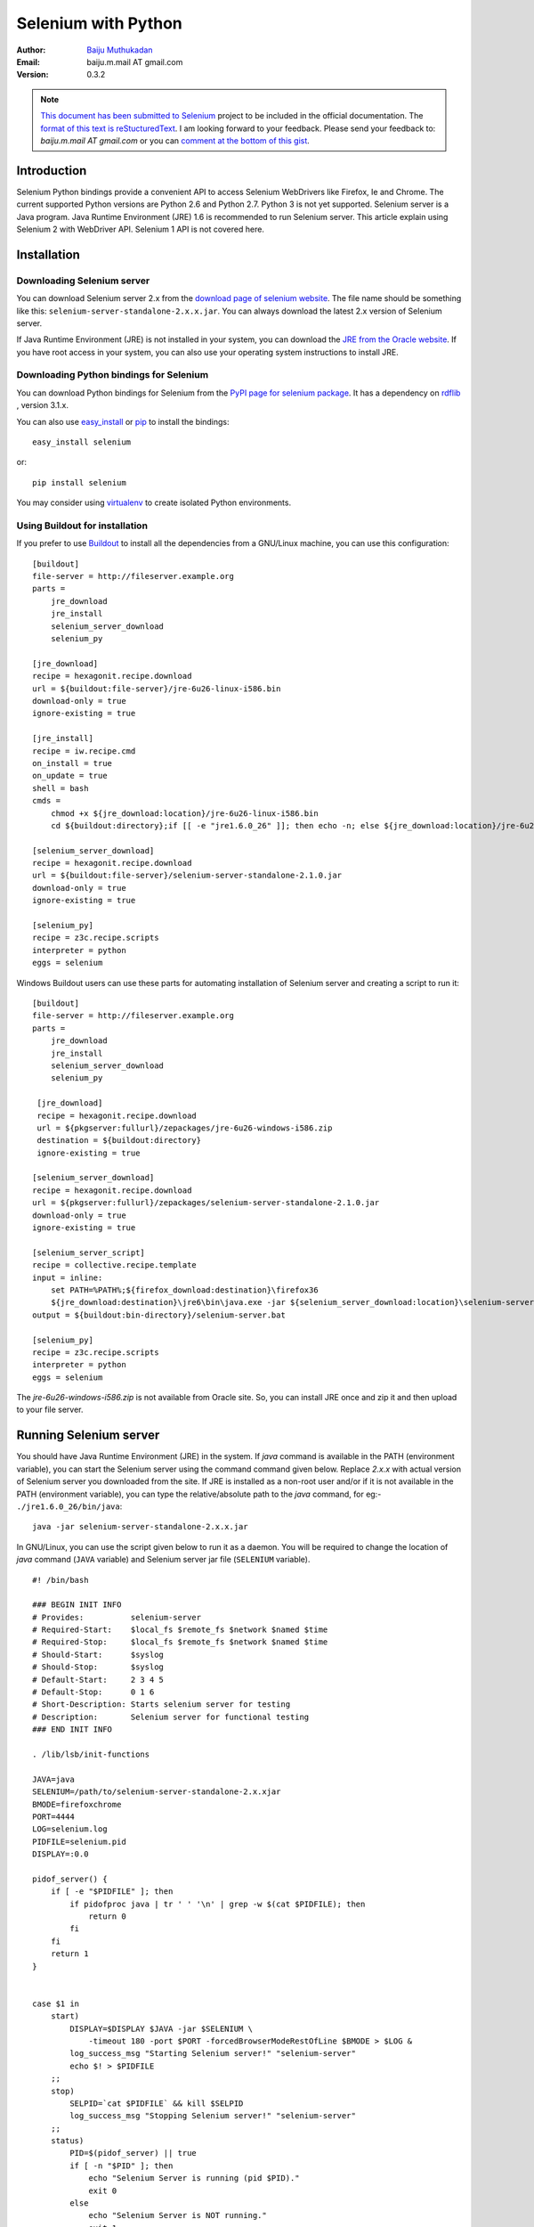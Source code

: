 ====================
Selenium with Python
====================

:Author: `Baiju Muthukadan <http://baijum81.livejournal.com/>`_
:Email: baiju.m.mail AT gmail.com
:Version: 0.3.2

.. note::

  `This document has been submitted to Selenium
  <http://code.google.com/p/selenium/issues/detail?id=1930>`_ project
  to be included in the official documentation.  The `format of this
  text is reStucturedText
  <https://raw.github.com/gist/1047207/selenium_with_python.rst>`_.  I
  am looking forward to your feedback.  Please send your feedback to:
  `baiju.m.mail AT gmail.com` or you can `comment at the bottom of
  this gist <https://gist.github.com/1047207#comments>`_.


Introduction
------------

Selenium Python bindings provide a convenient API to access Selenium
WebDrivers like Firefox, Ie and Chrome.  The current supported Python
versions are Python 2.6 and Python 2.7.  Python 3 is not yet
supported.  Selenium server is a Java program.  Java Runtime
Environment (JRE) 1.6 is recommended to run Selenium server.  This
article explain using Selenium 2 with WebDriver API.  Selenium 1 API
is not covered here.

Installation
------------


Downloading Selenium server
~~~~~~~~~~~~~~~~~~~~~~~~~~~

You can download Selenium server 2.x from the `download page of
selenium website <http://seleniumhq.org/download/>`_.  The file name
should be something like this:
``selenium-server-standalone-2.x.x.jar``.  You can always download the
latest 2.x version of Selenium server.

If Java Runtime Environment (JRE) is not installed in your system, you
can download the `JRE from the Oracle website
<http://www.oracle.com/technetwork/java/javase/downloads/index.html>`_.
If you have root access in your system, you can also use your
operating system instructions to install JRE.


Downloading Python bindings for Selenium
~~~~~~~~~~~~~~~~~~~~~~~~~~~~~~~~~~~~~~~~

You can download Python bindings for Selenium from the `PyPI page for
selenium package <http://pypi.python.org/pypi/selenium>`_.  It has a
dependency on `rdflib <http://pypi.python.org/pypi/rdflib>`_ , version
3.1.x.

You can also use `easy_install
<http://python-distribute.org/distribute_setup.py>`_ or `pip
<http://pypi.python.org/pypi/pip>`_ to install the bindings::

  easy_install selenium

or::

  pip install selenium

You may consider using `virtualenv
<http://pypi.python.org/pypi/virtualenv>`_ to create isolated Python
environments.


Using Buildout for installation
~~~~~~~~~~~~~~~~~~~~~~~~~~~~~~~

If you prefer to use `Buildout <http://wwww.buildout.org>`_ to install
all the dependencies from a GNU/Linux machine, you can use this
configuration::

  [buildout]
  file-server = http://fileserver.example.org
  parts =
      jre_download
      jre_install
      selenium_server_download
      selenium_py

  [jre_download]
  recipe = hexagonit.recipe.download
  url = ${buildout:file-server}/jre-6u26-linux-i586.bin
  download-only = true
  ignore-existing = true

  [jre_install]
  recipe = iw.recipe.cmd
  on_install = true
  on_update = true
  shell = bash
  cmds =
      chmod +x ${jre_download:location}/jre-6u26-linux-i586.bin
      cd ${buildout:directory};if [[ -e "jre1.6.0_26" ]]; then echo -n; else ${jre_download:location}/jre-6u26-linux-i586.bin; fi

  [selenium_server_download]
  recipe = hexagonit.recipe.download
  url = ${buildout:file-server}/selenium-server-standalone-2.1.0.jar
  download-only = true
  ignore-existing = true

  [selenium_py]
  recipe = z3c.recipe.scripts
  interpreter = python
  eggs = selenium

Windows Buildout users can use these parts for automating installation
of Selenium server and creating a script to run it::

  [buildout]
  file-server = http://fileserver.example.org
  parts =
      jre_download
      jre_install
      selenium_server_download
      selenium_py

   [jre_download]
   recipe = hexagonit.recipe.download
   url = ${pkgserver:fullurl}/zepackages/jre-6u26-windows-i586.zip
   destination = ${buildout:directory}
   ignore-existing = true

  [selenium_server_download]
  recipe = hexagonit.recipe.download
  url = ${pkgserver:fullurl}/zepackages/selenium-server-standalone-2.1.0.jar
  download-only = true
  ignore-existing = true

  [selenium_server_script]
  recipe = collective.recipe.template
  input = inline:
      set PATH=%PATH%;${firefox_download:destination}\firefox36
      ${jre_download:destination}\jre6\bin\java.exe -jar ${selenium_server_download:location}\selenium-server-standalone-2.1.0.jar -timeout 180 -port 4444 -forcedBrowserModeRestOfLine firefoxchrome
  output = ${buildout:bin-directory}/selenium-server.bat

  [selenium_py]
  recipe = z3c.recipe.scripts
  interpreter = python
  eggs = selenium

The `jre-6u26-windows-i586.zip` is not available from Oracle site.
So, you can install JRE once and zip it and then upload to your
file server.


Running Selenium server
-----------------------

You should have Java Runtime Environment (JRE) in the system.  If
`java` command is available in the PATH (environment variable), you
can start the Selenium server using the command command given below.
Replace `2.x.x` with actual version of Selenium server you downloaded
from the site.  If JRE is installed as a non-root user and/or if it is
not available in the PATH (environment variable), you can type the
relative/absolute path to the `java` command, for eg:-
``./jre1.6.0_26/bin/java``::

  java -jar selenium-server-standalone-2.x.x.jar

In GNU/Linux, you can use the script given below to run it as a
daemon.  You will be required to change the location of `java` command
(``JAVA`` variable) and Selenium server jar file (``SELENIUM``
variable).

::

  #! /bin/bash

  ### BEGIN INIT INFO
  # Provides:          selenium-server
  # Required-Start:    $local_fs $remote_fs $network $named $time
  # Required-Stop:     $local_fs $remote_fs $network $named $time
  # Should-Start:      $syslog
  # Should-Stop:       $syslog
  # Default-Start:     2 3 4 5
  # Default-Stop:      0 1 6
  # Short-Description: Starts selenium server for testing
  # Description:       Selenium server for functional testing
  ### END INIT INFO

  . /lib/lsb/init-functions

  JAVA=java
  SELENIUM=/path/to/selenium-server-standalone-2.x.xjar
  BMODE=firefoxchrome
  PORT=4444
  LOG=selenium.log
  PIDFILE=selenium.pid
  DISPLAY=:0.0

  pidof_server() {
      if [ -e "$PIDFILE" ]; then
          if pidofproc java | tr ' ' '\n' | grep -w $(cat $PIDFILE); then
              return 0
          fi
      fi
      return 1
  }


  case $1 in
      start)
          DISPLAY=$DISPLAY $JAVA -jar $SELENIUM \
              -timeout 180 -port $PORT -forcedBrowserModeRestOfLine $BMODE > $LOG &
          log_success_msg "Starting Selenium server!" "selenium-server"
          echo $! > $PIDFILE
      ;;
      stop)
          SELPID=`cat $PIDFILE` && kill $SELPID
          log_success_msg "Stopping Selenium server!" "selenium-server"
      ;;
      status)
          PID=$(pidof_server) || true
          if [ -n "$PID" ]; then
              echo "Selenium Server is running (pid $PID)."
              exit 0
          else
              echo "Selenium Server is NOT running."
              exit 1
          fi
      ;;
      *)
          echo "Usage: selenium-server.sh {start|stop|status}"
          exit 1
      ;;
  esac

Buildout users can use `collective.recipe.template` recipe with above
text as the template.  You will be required to change the location of
`java` command (``JAVA`` variable) and Selenium server jar file
(``SELENIUM`` variable).  If you are using Buildout configuration
given in the previous section, you can change the variables like
this::

  JAVA=${buildout:directory}/jre1.6.0_26/bin/java
  SELENIUM=${selenium_server_download:location}/selenium-server-standalone-2.1.0.jar


Using Selenium
--------------

If you have installed Selenium server and Python bindings and able to
run the server, you can start using it from Python like this.

::

  from selenium import webdriver
  from selenium.webdriver.common.keys import Keys

  driver = webdriver.Firefox()
  driver.get("http://www.python.org")
  assert "Python" in driver.title
  elem = driver.find_element_by_name("q")
  elem.send_keys("selenium")
  elem.send_keys(Keys.RETURN)
  assert "Google" in driver.title
  driver.close()

The above script can be saved into a file (eg:-
`python_org_search.py`), then it can be run like this::

  python python_org_search.py

The `python` which you are running should have the `selenium` module
installed.

Walk through of the example
~~~~~~~~~~~~~~~~~~~~~~~~~~~

The `selenium.webdriver` module provides all the WebDriver
implementations.  Currently supported WebDriver implementations are
Firefox, Chrome, Ie and Remote.  The `Keys` class provide keys in the
keyboard like RETURN, F1, ALT etc.

::

  from selenium import webdriver
  from selenium.webdriver.common.keys import Keys

Next, the instance of Firefox WebDriver is created.

::

  driver = webdriver.Firefox()

The `driver.get` method will navigate to a page given by the URL.
WebDriver will wait until the page has fully loaded (that is, the
"onload" event has fired) before returning control to your test or
script.  It's worth noting that if your page uses a lot of AJAX on
load then WebDriver may not know when it has completely loaded.::

  driver.get("http://www.python.org")

The next line is an assertion to confirm that title has "Python" word
in it::

  assert "Python" in driver.title

WebDriver offers a number of ways to find elements.  One of the
approach is to use the `find_element_by_*` methods.  Commonly used
methods are `find_element_by_id`, `find_element_by_name`,
`find_element_by_xpath`, `find_element_by_link_text`,
`find_element_by_partial_link_text`, `find_element_by_tag_name`,
`find_element_by_class_name`, `find_element_by_css_selector`::

  elem = driver.find_element_by_name("q")

Next we are sending keys, this is similar to entering keys using your
keyboard.  Special keys can be send using `Keys` class imported from
`selenium.webdriver.common.keys`::

  elem.send_keys("selenium")
  elem.send_keys(Keys.RETURN)

After submission of the page, you should be reached in the Google
site::

  assert "Google" in driver.title

Finally, the browser window is closed.  You can also call `quit`
method instead of `close`.  The `quit` will exit entire browser where
as `close` will close one tab, but if it just one tab, by default most
browser will exit entirely.::

  driver.close()


Using Selenium to write tests
-----------------------------

Selenium will be used mostly for writing test cases.  You can write
test cases using Python’s unittest module.  Here is the modified
example which uses unittest module.  This is a test for python.org
search functionality::

  import unittest
  from selenium import webdriver
  from selenium.webdriver.common.keys import Keys

  class PythonOrgSearch(unittest.TestCase):

      def setUp(self):
          self.driver = webdriver.Firefox()

      def test_search_in_python_org(self):
          driver = self.driver
          driver.get("http://www.python.org")
          self.assertIn("Python", driver.title)
          elem = driver.find_element_by_name("q")
          elem.send_keys("selenium")
          elem.send_keys(Keys.RETURN)
          self.assertIn("Google", driver.title)

      def tearDown(self):
          self.driver.close()

  if __name__ == "__main__":
      unittest.main()


You can run the above test case from a shell like this::

  python test_python_org_search.py
  .
  ----------------------------------------------------------------------
  Ran 1 test in 15.566s

  OK


Walk through of the example
---------------------------

Initially, all the basic modules required are imported.  The `unittest
<http://docs.python.org/library/unittest.html>`_ module is a built-in
Python based on Java's JUnit.  This module provides the framework for
organizing the test cases.  The `selenium.webdriver` module provides
all the WebDriver implementations.  Currently supported WebDriver
implementations are Firefox, Chrome, Ie and Remote.  The `Keys` class
provide keys in the keyboard like RETURN, F1, ALT etc.

::

  import unittest
  from selenium import webdriver
  from selenium.webdriver.common.keys import Keys

The test case class is inherited from `unittest.TestCase`.
Inheriting from `TestCase` class is the way to tell `unittest` module
that, this is a test case::

  class PythonOrgSearch(unittest.TestCase):


The `setUp` is part of initialization, this method will get called
before every test function which you are going to write in this test
case class.  Here you are creating the instance of Firefox WebDriver.

::

      def setUp(self):
          self.driver = webdriver.Firefox()

This is the test case method.  The first line inside this method
create a local reference to the driver object created in `setUp`
method.

::

      def test_search_in_python_org(self):
          driver = self.driver

The `driver.get` method will navigate to a page given by the URL.
WebDriver will wait until the page has fully loaded (that is, the
"onload" event has fired) before returning control to your test or
script.  It's worth noting that if your page uses a lot of AJAX on
load then WebDriver may not know when it has completely loaded.::

          driver.get("http://www.python.org")

The next line is an assertion to confirm that title has "Python" word
in it::

          self.assertIn("Python", driver.title)

WebDriver offers a number of ways to find elements.  One of the
approach is to use the `find_element_by_*` methods. Commonly used
methods are `find_element_by_id`, `find_element_by_name`,
`find_element_by_xpath`, `find_element_by_link_text`,
`find_element_by_partial_link_text`, `find_element_by_tag_name`,
`find_element_by_class_name`, `find_element_by_css_selector`::

          elem = driver.find_element_by_name("q")

Next we are sending keys, this is similar to entering keys using your
keyboard.  Special keys can be send using `Keys` class imported from
`selenium.webdriver.common.keys`::

          elem.send_keys("selenium")
          elem.send_keys(Keys.RETURN)

After submission of the page, you should be reached in the Google
site.  You can confirm it by asserting "Google" in the title::

          self.assertIn("Google", driver.title)

The `tearDown` method will get called after every test method.  This
is a place to do all cleanup actions.  In the current method, the
browser window is closed.  You can also call `quit` method instead of
`close`.  The `quit` will exit all entire browser where as `close`
will close one tab, but if it just one tab, by default most browser
will exit entirely.::

      def tearDown(self):
          self.driver.close()

Final lines are some boiler plate code to run the test suite::

  if __name__ == "__main__":
      unittest.main()


Navigating
----------

.. warning::

    This section is a copy-paste from Java docs, so it requires some
    modification.

The first thing you'll want to do with WebDriver is navigate to a
page.  The normal way to do this is by calling "get":

::

  driver.get("http://www.google.com");

WebDriver will wait until the page has fully loaded (that is, the
"onload" event has fired) before returning control to your test or
script.  It's worth noting that if your page uses a lot of AJAX on
load then WebDriver may not know when it has completely loaded.  If
you need to ensure such pages are fully loaded then you can use
"waits".

.. TODO: link to a section on explicit waits in WebDriver


Interacting with the page
~~~~~~~~~~~~~~~~~~~~~~~~~

Just being able to go to places isn't terribly useful.  What we'd
really like to do is to interact with the pages, or, more
specifically, the HTML elements within a page.  First of all, we need
to find one.  WebDriver offers a number of ways to find elements.  For
example, given an element defined as::

  <input type="text" name="passwd" id="passwd-id" />

you could find it using any of::

  element = driver.find_element_by_id("passwd-id")
  element = driver.find_element_by_name("passwd")
  element = driver.find_element_by_xpath("//input[@id='passwd-id']")

You can also look for a link by its text, but be careful! The text
must be an exact match! You should also be careful when using `XPATH
in WebDriver`.  If there's more than one element that matches the
query, then only the first will be returned.  If nothing can be found,
a ``NoSuchElementException`` will be raised.

.. TODO: Is this following paragraph correct ?

WebDriver has an "Object-based" API; we represent all types of
elements using the same interface.  This means that although you may
see a lot of possible methods you could invoke when you hit your IDE's
auto-complete key combination, not all of them will make sense or be
valid.  Don't worry! WebDriver will attempt to do the Right Thing, and
if you call a method that makes no sense ("setSelected()" on a "meta"
tag, for example) an exception will be raised.

So, you've got an element.  What can you do with it? First of all, you
may want to enter some text into a text field::

  element.send_keys("some text");

You can simulate pressing the arrow keys by using the "Keys" class::

  element.send_keys(" and some", Keys.ARROW_DOWN);

It is possible to call `send_keys` on any element, which makes it
possible to test keyboard shortcuts such as those used on GMail.  A
side-effect of this is that typing something into a text field won't
automatically clear it.  Instead, what you type will be appended to
what's already there.  You can easily clear the contents of a text
field or textarea with `clear` method::

  element.clear();


Filling in forms
~~~~~~~~~~~~~~~~

We've already seen how to enter text into a textarea or text field,
but what about the other elements? You can "toggle" the state of
checkboxes, and you can use "setSelected" to set something like an
`OPTION` tag selected.  Dealing with `SELECT` tags isn't too bad::

    select = driver.find_element_by_xpath("//select"))
    all_options = select.find_elements_by_tag_name("option"))
    for option in all_options:
        print "Value is: %s" % option.getValue() #<- FIXME: API
        option.setSelected() #<- FIXME: API

This will find the first "SELECT" element on the page, and cycle
through each of it's OPTIONs in turn, printing out their values, and
selecting each in turn.  As you can see, this isn't the most efficient
way of dealing with SELECT elements . WebDriver's support classes
include one called "Select", which provides useful methods for
interacting with these.

::

    select = driver.find_element_by_xpath("//select").select()  #<- FIXME: API
    select.deselectAll() #<- FIXME: API
    select.selectByVisibleText("Edam") #<- FIXME: API

This will deselect all OPTIONs from the first SELECT on the page, and
then select the OPTION with the displayed text of "Edam".

Once you've finished filling out the form, you probably want to submit
it. One way to do this would be to find the "submit" button and click
it::

  # Assume the button has the ID "submit" :)
  driver.find_element_by_id("submit").click()

Alternatively, WebDriver has the convenience method "submit" on every
element.  If you call this on an element within a form, WebDriver will
walk up the DOM until it finds the enclosing form and then calls
submit on that.  If the element isn't in a form, then the
``NoSuchElementException`` will be raised::

  element.submit();


Drag and drop
~~~~~~~~~~~~~

You can use drag and drop, either moving an element by a certain
amount, or on to another element::

  element = driver.find_element_by_name("source")
  target = driver.find_element_by_name("target")

  from selenium.webdriver import ActionChains
  action_chains = ActionChains(driver)
  action_chains.drag_and_drop(element, target);


Moving between windows and frames
~~~~~~~~~~~~~~~~~~~~~~~~~~~~~~~~~

It's rare for a modern web application not to have any frames or to be
constrained to a single window.  WebDriver supports moving between
named windows using the "switch_to_window" method::

  driver.switch_to_window("windowName")

All calls to ``driver`` will now be interpreted as being directed to
the particular window.  But how do you know the window's name? Take a
look at the javascript or link that opened it::

  <a href="somewhere.html" target="windowName">Click here to open a new window</a>

Alternatively, you can pass a "window handle" to the
"switch_to_window()" method.  Knowing this, it's possible to iterate
over every open window like so::

  for handle in driver.window_handles:
      driver.switch_to_window(handle);

You can also swing from frame to frame (or into iframes)::

  driver.switch_to_frame("frameName")

It's possible to access subframes by separating the path with a dot,
and you can specify the frame by its index too.  That is::

  driver.switch_to_frame("frameName.0.child")

would go to the frame named "child" of the first subframe of the frame
called "frameName".  **All frames are evaluated as if from *top*.**


Popup dialogs
~~~~~~~~~~~~~

Selenium WebDriver has built-in support for handling popup dialog
boxes.  After you've triggerd and action that would open a popup, you
can access the alert with the following::

  alert = driver.switch_to_alert()

This will return the currently open alert object.  With this object
you can now accept, dismiss, read its contents or even type into a
prompt.  This interface works equally well on alerts, confirms,
prompts.  Refer to the API documentation for more information.


Navigation: history and location
~~~~~~~~~~~~~~~~~~~~~~~~~~~~~~~~

Earlier, we covered navigating to a page using the "get" command (
``driver.get("http://www.example.com")``) As you've seen, WebDriver
has a number of smaller, task-focused interfaces, and navigation is a
useful task.  To navigate to a page, you can use `get` method::

  driver.get("http://www.example.com");

To move backwards and forwards in your browser's history::

  driver.forward()
  driver.back()

Please be aware that this functionality depends entirely on the
underlying driver.  It's just possible that something unexpected may
happen when you call these methods if you're used to the behaviour of
one browser over another.


Cookies
~~~~~~~

Before we leave these next steps, you may be interested in
understanding how to use cookies.  First of all, you need to be on the
domain that the cookie will be valid for:

::

  # Go to the correct domain
  driver.get("http://www.example.com")

  # Now set the cookie. This one's valid for the entire domain
  cookie = {"key": "value"})
  driver.add_cookie(cookie)

  # And now output all the available cookies for the current URL
  all_cookies = driver.get_cookies()
  for cookie_name, cookie_value in all_cookies.items():
      print "%s -> %s", cookie_name, cookie_value


Next, next steps!
~~~~~~~~~~~~~~~~~

This has been a high level walkthrough of WebDriver and some of its
key capabilities.  You may want to look at the `Test Design
Considerations` chapter to get some ideas about how you can reduce the
pain of maintaining your tests and how to make your code more modular.


Test Design Considerations
--------------------------


API
---

This chapter cover all the interfaces of Selenium WebDriver.

Exceptions
~~~~~~~~~~

**module:** selenium.common.exceptions


- class WebDriverException(msg=None, screen=None, stacktrace=None)

  base: Exception


- class ErrorInResponseException(response, msg)

  base: WebDriverException

  An error has occurred on the server side.

  This may happen when communicating with the firefox extension or the
  remote driver server.


- class InvalidSwitchToTargetException(msg=None, screen=None, stacktrace=None)

  base: WebDriverException

  The frame or window target to be switched doesn't exist.


- class NoSuchFrameException(msg=None, screen=None, stacktrace=None)

  base: InvalidSwitchToTargetException

  The frame target to be switched doesn't exist.

- class NoSuchWindowException(msg=None, screen=None, stacktrace=None)

  base: InvalidSwitchToTargetException

  The window target to be switched doesn't exist.

- class NoSuchElementException(msg=None, screen=None, stacktrace=None)

  base: WebDriverException

  The find_element_by_* methods can't find the element.


- class NoSuchAttributeException(msg=None, screen=None, stacktrace=None)

  base: WebDriverException

- class StaleElementReferenceException(msg=None, screen=None, stacktrace=None)

  base: WebDriverException

  Indicates that a reference to an element is now "stale" --- the
  element no longer appears on the DOM of the page.

- class InvalidElementStateException(msg=None, screen=None, stacktrace=None)

  base: WebDriverException

- class ElementNotVisibleException(msg=None, screen=None, stacktrace=None)

  base: InvalidElementStateException

  Thrown to indicate that although an element is present on the DOM,
  it is not visible, and so is not able to be interacted with.

- class ElementNotSelectableException(msg=None, screen=None, stacktrace=None)

  base: InvalidElementStateException

- class InvalidCookieDomainException(msg=None, screen=None, stacktrace=None)

  base: WebDriverException

  Thrown when attempting to add a cookie under a different domain
  than the current URL.

- class UnableToSetCookieException(msg=None, screen=None, stacktrace=None)

  base: WebDriverException

  Thrown when a driver fails to set a cookie.

- class RemoteDriverServerException(msg=None, screen=None, stacktrace=None)

  base: WebDriverException

- class TimeoutException(msg=None, screen=None, stacktrace=None)

  Thrown when a command does not complete in enough time.

Action Chains
~~~~~~~~~~~~~

**module:** selenium.webdriver.common.action_chains

- class ActionChains(driver)

  *driver:* The WebDriver instance which performs user actions.

  Generate user actions.  All actions are stored in the ActionChains
  object.  Call perform() to fire stored actions.

  - perform()

    Performs all stored actions.

  - click(on_element=None)

    Clicks an element.

    *on_element:* The element to click.  If None, clicks on current
    mouse position.

  - click_and_hold(on_element)

    Holds down the left mouse button on an element.

    *on_element:* The element to mouse down.  If None, clicks on
    current mouse position.

  - context_click(on_element)

    Performs a context-click (right click) on an element.

    *on_element:* The element to context-click.  If None, clicks on
    current mouse position.

  - double_click(on_element)

    Double-clicks an element.

    *on_element:* The element to double-click.  If None, clicks on
    current mouse position.

  - drag_and_drop(source, target)

    Holds down the left mouse button on the source element, then moves
    to the target element and releases the mouse button.

    *source:* The element to mouse down.

    *target:* The element to mouse up.

  - key_down(key, element=None)

    Sends a key press only, without releasing it.  Should only be used
    with modifier keys (Control, Alt and Shift).

    *key:* The modifier key to send. Values are defined in Keys class.

    *element:* The element to send keys.  If None, sends a key to
    current focused element.


  - key_up(key, element=None)

    Releases a modifier key.

    *key:* The modifier key to send. Values are defined in Keys class.

    *element:* The element to send keys.  If None, sends a key to
    current focused element.

  - move_by_offset(xoffset, yoffset)

    Moving the mouse to an offset from current mouse position.

    *xoffset:* X offset to move to.
    *yoffset:* Y offset to move to.

  - move_to_element(to_element)

    Moving the mouse to the middle of an element.

    *to_element:* The element to move to.

  - move_to_element_with_offset(to_element, xoffset, yoffset)

    Move the mouse by an offset of the specificed element.
    Offsets are relative to the top-left corner of the element.

    *to_element:* The element to move to.
    *xoffset:* X offset to move to.
    *yoffset:* Y offset to move to.

  - release(on_element)

    Releasing a held mouse button.

    *on_element:* The element to mouse up.

  - end_keys(`*keys_to_send`)

    Sends keys to current focused element.

    *keys_to_send:* The keys to send.

  - end_keys_to_element(self, element, `*keys_to_send`):

    Sends keys to an element.

    *element:* The element to send keys.
    *keys_to_send:* The keys to send.


Resources
---------

- Blog post explaining how to use headless X for running Selenium
  tests:
  http://coreygoldberg.blogspot.com/2011/06/python-headless-selenium-webdriver.html

- Jenkins plugin for headless Selenium tests:
  https://wiki.jenkins-ci.org/display/JENKINS/Xvnc+Plugin


Frequently asked questions
--------------------------


How to use ChromeDriver ?
~~~~~~~~~~~~~~~~~~~~~~~~~

Download the latest `chromdriver from download page
<http://code.google.com/p/chromium/downloads/list>`_.  Unzip the
file::

  unzip chromedriver_linux32_x.x.x.x.zip

You should see a ``chromedriver`` executable.  Now you can instance of
Chrome WebDriver like this::

  driver = webdriver.Chrome(executable_path="/path/to/chromedriver")

The rest of the example should work as given in other other
documentation.


Conclusion
----------

Selenium Python bindings provides a simple API to automate all kinds
of functional/acceptance tests using Selenium WebDriver.  Though Python
API you can access all functionalities in an intuitive way.

